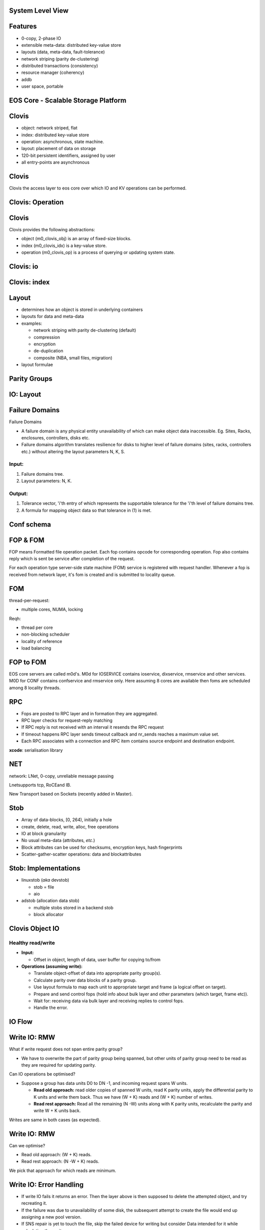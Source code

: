 .. vim: syntax=rst

|image0|


======================
**System Level View**
======================

|image1|


===============
**Features**
===============
 

* 0-copy, 2-phase IO

* extensible meta-data: distributed key-value store

* layouts (data, meta-data, fault-tolerance)

* network striping (parity de-clustering)

* distributed transactions (consistency)

* resource manager (coherency)

* addb

* user space, portable

..

==========================================
**EOS Core - Scalable Storage Platform**
==========================================


|image2|



===========
**Clovis**
===========



* object: network striped, flat

* index: distributed key-value store

* operation: asynchronous, state machine.

* layout: placement of data on storage

* 120-bit persistent identifiers, assigned by user

* all entry-points are asynchronous



..

===========
**Clovis**
===========


Clovis the access layer to eos core over which IO and KV operations can be performed.


|image3|



======================
**Clovis: Operation**
======================



|image4|


===========
**Clovis**
===========


Clovis provides the following abstractions:

* object (m0_clovis_obj) is an array of fixed-size blocks.

* index (m0_clovis_idx) is a key-value store.

* operation (m0_clovis_op) is a process of querying or updating system state.

..

===============
**Clovis: io**
===============


|image5|


==================
**Clovis: index**
==================



|image6|


===========
**Layout**
===========


-  determines how an object is stored in underlying containers

-  layouts for data and meta-data

-  examples:

   -  network striping with parity de-clustering (default)

   -  compression

   -  encryption

   -  de-duplication

   -  composite (NBA, small files, migration)

-  layout formulae


=================
**Parity Groups**
=================


|image7|



===============
**IO: Layout**
===============


|image8|


====================
**Failure Domains**
====================

Failure Domains


-  A failure domain is any physical entity unavailability of which can make object data inaccessible. Eg. Sites, Racks, enclosures, controllers, disks etc.

-  Failure domains algorithm translates resilience for disks to higher level of failure domains (sites, racks, controllers etc.) without altering the layout parameters N, K, S.

.. ===================
.. **Failure Domains**
.. ===================


Input:
######

1. Failure domains tree.

2. Layout parameters: N, K.

Output:
########

1. Tolerance vector, 'i'th entry of which represents the supportable
   tolerance for the 'i'th level of failure domains tree.

2. A formula for mapping object data so that tolerance in (1) is met.


..

.. ====================
.. **Failure Domains**
.. ====================



|image9|


================
**Conf schema**
================



|image10|


==============
**FOP & FOM**
==============


FOP means Formatted file operation packet. Each fop contains opcode for 
corresponding operation. Fop also contains reply which is sent be
service after completion of the request.

For each operation type server-side state machine (FOM) service is
registered with request handler. Whenever a fop is received from network
layer, it's fom is created and is submitted to locality queue.

========
**FOM**
========



|image11|



thread-per-request:

-  multiple cores, NUMA, locking


Reqh:

-  thread per core

-  non-blocking scheduler

-  locality of reference

-  load balancing


..


===============
**FOP to FOM**
===============



|image12|





EOS core servers are called m0d's. M0d for IOSERVICE contains ioservice,
dixservice, rmservice and other services. M0D for CONF contains
confservice and rmservice only. Here assuming 8 cores are available then
foms are scheduled among 8 locality threads.



========
**RPC**
========


-  Fops are posted to RPC layer and in formation they are aggregated.

-  RPC layer checks for request-reply matching

-  If RPC reply is not received with an interval it resends the RPC
   request

-  If timeout happens RPC layer sends timeout callback and nr_sends
   reaches a maximum value set.

-  Each RPC associates with a connection and RPC item contains source
   endpoint and destination endpoint.

**xcode**: serialisation library



========
**NET**
========



network: LNet, 0-copy, unreliable message passing

Lnetsupports tcp, RoCEand IB.

New Transport based on Sockets (recently added in Master).



..


=========
**Stob**
=========


-  Array of data-blocks, [0, 264), initially a hole

-  create, delete, read, write, alloc, free operations

-  IO at block granularity

-  No usual meta-data (attributes, *etc*.)

-  Block attributes can be used for checksums, encryption keys, hash
   fingerprints

-  Scatter-gather-scatter operations: data and blockattributes



..


|image13|

..


=========================
**Stob: Implementations**
=========================



-  linuxstob (*aka* devstob)

   -  stob = file

   -  aio

-  adstob (allocation data stob)

   -  multiple stobs stored in a backend stob

   -  block allocator


..


=====================
**Clovis Object IO**
=====================


Healthy read/write
###################

-  **Input:**

   -  Offset in object, length of data, user buffer for copying to/from




-  **Operations (assuming write):**

   -  Translate object-offset of data into appropriate parity group(s).

   -  Calculate parity over data blocks of a parity group.

   -  Use layout formula to map each unit to appropriate target and
      frame (a logical offset on target).

   -  Prepare and send control fops (hold info about bulk layer and
      other parameters (which target, frame etc)).

   -  Wait for: receiving data via bulk layer and receiving replies to
      control fops.

   -  Handle the error.


..

============
**IO Flow**
============



|image14|



..

==================
**Write IO: RMW**
==================


What if write request does not span entire parity group?

-  We have to overwrite the part of parity group being spanned, but
   other units of parity group need to be read as they are required for
   updating parity.

Can IO operations be optimised?

-  Suppose a group has data units D0 to DN -1, and incoming request
   spans W units.

   -  **Read old approach:** read older copies of spanned W units, read
      K parity units, apply the differential parity to K units and write
      them back. Thus we have (W + K) reads and (W + K) number of
      writes.

   -  **Read rest approach:** Read all the remaining (N -W) units along
      with K parity units, recalculate the parity and write W + K units
      back.

..

Writes are same in both cases (as expected).



==================
**Write IO: RMW**
==================


Can we optimise?

-  Read old approach: (W + K) reads.

-  Read rest approach: (N -W + K) reads.


We pick that approach for which reads are minimum.

..


==============================
**Write IO: Error Handling**
==============================


-  If write IO fails it returns an error. Then the layer above is then
   supposed to delete the attempted object, and try recreating it.

-  If the failure was due to unavailability of some disk, the subsequent
   attempt to create the file would end up assigning a new pool version.

-  If SNS repair is yet to touch the file, skip the failed device for
   writing but consider Data intended for it while calculating the
   parity.


..


====================
**Read IO: dgread**
====================


Clovis regenerates data from failed or unavailable units per parity
group.

-  Once read IO fails, clovis checks (per parity group) how many units
   are unavailable.

-  If W units were requested to be read, and K units are unavailable, it
   sends request for remaining N -W units and uses Reed-Solomon to
   recover the unavailable units of a parity group.

..

================================
**Read IO: parity-verify mode**
================================



When clovis app is mounted with parity-verify option, reading operation
reads all the units of a parity group.

Parity is re-calculated using the read units, and compared against the
read parity.


====================
**IO: Conf Update**
====================



Callbacks for configuration update cancel all RPC sessions that are
established with clovis instances.


**Ongoing IO:** fails immediately or eventually due to failed RPC
sessions.

**New IO requests:** These are made to wait till configuration is
updated.


The last ongoing IO request updates the in-memory data structures for
configuration (pool versions/pool-machines etc).



===============
**IO Service**
===============



|image15|


===================
**Read Data Flow**
===================



|image16|



==============
**IOSERVICE**
==============


|image17|



=========
**ADDB**
=========

-  Instrumentation on client and server

-  data about operation execution and system state passed through
   network

-  always on (post-mortem analysis, first incident fix)


|image18|


..

======================
**Read Request Flow**
======================



|image20|



===========================
**Key-Value Request Flow**
===========================



|image21|



========
**SNS**
========


- guaranteed IO performance during repair

- fast repair

- copy machine

- Repair

- Rebalance

- Pool

- flattening

..


.. =========
.. **SNS**
.. =========


repair/rebalance copy machine service
######################################


- Repair and Rebalance are implemented as Mero services.

- Both the services run on every ioservice node.

- Copy machine service initialises and finalises (start/stop) the fop and fom types for,
   - Copy packet fop and fom
   - Sw update fop and fom
   - Trigger fop and fom

..



=========================
**SNS: Trigger fop/fom**
=========================



Operations
###########


- Repair

- Rebalance

- Repair quiesce/resume

- Rebalance quiesce/resume

- Repair abort

- Rebalance abort

- Repair status

- Rebalance status

..


=====================
**SNS: Copy Machine**
=====================



1. Prepare
###########

   -  RM init

   -  Buffer pool provisioning

   -  Ag iterator init

2. Ready (generic)
###################

   -  Start ast thread

   -  Update remote replicas

3. Start
##########

   -  Start pump

   -  Start iterator

4. Stop
#########

   -  Stop iterator

   -  Finalise RM

   -  Prune bufferpools

   -  Stop ast thread (generic)

..


================
**SNS: Repair**
================



|image22|


..

========
**SNS**
========



|image23|


..

=======================
**SNS: Data Iterator**
=======================


|image24|


..


=====================
**SNS: Copy Packet**
=====================



|image25|


..

=================
**SNS: Receive**
=================



|image26|


..

=================
**SNS: CM Stop**
=================



|image27|


..


===================
**SNS: Operation**
===================



|image28|

..


=========
**SNS**
=========



|image29|

..


=======
**RM**
=======



-  **resource**: anything with ownership. An extent in an object, an
   entire object, a key in an index, *etc*.

-  credit: a right to use a resource in a particular way (lock)

-  credits can be borrowed and sublet

-  resource manager is separate from resource

-  resource manager resolves conflicts

-  user can define new resource types

**RM: Use Case**

Example: fid extent allocation. Fid: 128 bit.


|image30|


..

=======
**BE**
=======



It is used to store the metadata. There are two kinds of metadata in BE:

-  The metadata about the data stored on storage devices. Consists of:

   - balloc: what space is free on the data storage device and what is not.
	  
   - extmap in ad stob domain: if we have an ad stob it has the information where the ad stob data is stored on the storage device.
	  
   - cob: the gob (file) attributes, pver, lid, size.

-  The metadata exported to user. It's DIX which is exported through
   Clovis.
   

..




How BE Works
#############


-  Data from segments is mmap()ed to memory;

-  Changes to segments are captured to transactions;

-  The captured changes are:

   - written to the log - at this point the tx becomes persistent, and then

   - written in-place into the segments.

-  In case of failure the changes from the log are applied to the
   segments.
   


Top Level Components
#####################

-  BE domain: handles BE startup/shutdown

-  BE engine: the transaction engine. Manages transactions and
   transaction groups.

-  BE segment: data is stored there. Consists of backing store and
   in-memory "mapping".

-  BE tx: the transaction. The changes in segments are captured to the
   transactions.

-  BE log: all the segment changes that need to become persistent go
   there.

-  The changes that didn't go to the segments are replayed during BE
   recovery.


|image31|



..

======================
**Function Shipping**
======================


-  move computation closer to data (compute-in-storage)

-  reduce network transmission overhead

..


Implementations
###################


-  Uses in-storage-compute service

-  low level trusted mechanism:

   -  dynamically load shared library into Mero service process

   -  invoke computations remotely, argument-result passing

-  untrusted mechanism:

   - run untrusted code (e.g., Python) in a separate address space

-  client uses layouts to start execution and recover from failures


..

===============
**References**
===============



EOS Core Training Documents:

`<https://drive.google.com/drive/u/0/folders/1_oq-i20X7lzWHeLxcSiwfUIZMxgGxHHI>`_

Mero Technical Long:

`<https://drive.google.com/drive/u/0/folders/1_oq-i20X7lzWHeLxcSiwfUIZMxgGxHHI>`_

Mero Function shipping:

`<https://docs.google.com/presentation/d/1kCNlM78b7F0yRJLhq5seymRLU6a2adRznbN_hkhjt5c/edit#slide=id.g2b85cd7800_0_23>`_


..

=========
**Demo**
=========


Clovis sample Apps Usage,

$ dd if=abcd of=abcd-512K bs=4K count=128

$ c0cp -l 172.16.0.124@o2ib:12345:44:301 -H 172.16.0.124@o2ib:12345:45:1
-p 0x7000000000000001:0 -P 0x7200000000000000:0 -o 12:34 abcd-512K -s
4096 -c 128 -L 1

$c0cat -l 172.16.0.124@o2ib:12345:44:301 -H 172.16.0.124@o2ib:12345:45:1
-p 0x7000000000000001:0 -P 0x7200000000000000:0 -o 12:34 -s 4096 -c
128-L 1 > abcd-512K-read

$ diffabcd-512Kabcd-512K-read

$ m0clovis for index create, put, get, delete ops.


..

===============
**Questions?**
===============


..




..

.. |image0| image:: images/1_EOS_Core_Deep_Dive.png
   
.. |image1| image:: images/2_System_Level_View.png
   
.. |image2| image:: images/3_EOS_Core_Scalable_Storage_Platform.png
   
.. |image3| image:: images/4_Clovis_Layer.png
   
.. |image4| image:: images/5_Clovis_Operation.png
   
.. |image5| image:: images/6_Clovis_IO.png
   
.. |image6| image:: images/7_Clovis_Index.png
   
.. |image7| image:: images/8_Parity_Groups.png
   
.. |image8| image:: images/9_IO_Layout.png
   
.. |image9| image:: images/10_Failure_Domains.png
  
.. |image10| image:: images/11_Conf_Schema.png
   
.. |image11| image:: images/12_FOM.png
   
.. |image12| image:: images/13_FOP_to_FOM.png
   
.. |image13| image:: images/14_STOB.png
  
.. |image14| image:: images/15_IO_Flow.png
   
.. |image15| image:: images/16_IO_Service.png
   
.. |image16| image:: images/17_Read_Data_Flow.png
 
.. |image17| image:: images/18_FOP_Execution.png
   
.. |image18| image:: images/19_ADDB.png
   
.. |image20| image:: images/20_Read_Request_Flow.png
   
.. |image21| image:: images/21_Key_Value_Request.png

.. |image22| image:: images/22_SNS_Repair.png

.. |image23| image:: images/23_SNS.png

.. |image24| image:: images/24_SNS_Data_Iterator.png

.. |image25| image:: images/25_SNS_Copy_Packet.png

.. |image26| image:: images/26_SNS_Receive.png

.. |image27| image:: images/27_SNS_CM_Stop.png

.. |image28| image:: images/28_SNS_Operation.png

.. |image29| image:: images/29_SNS_Parity_Block.png

.. |image30| image:: images/30_RM_Use_Case.png

.. |image31| image:: images/31_BE_Data_Flow.png

